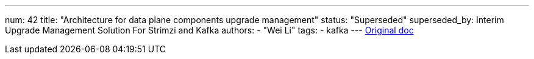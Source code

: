 ---
num: 42
title: "Architecture for data plane components upgrade management"
status: "Superseded"
superseded_by: Interim Upgrade Management Solution For Strimzi and Kafka
authors:
  - "Wei Li"
tags: 
  - kafka
---
https://docs.google.com/document/d/1VSTE84bIAlFl5FHSdx7-2bh-EE0TP5Eupjpfec0ntiM/edit#[Original doc]
